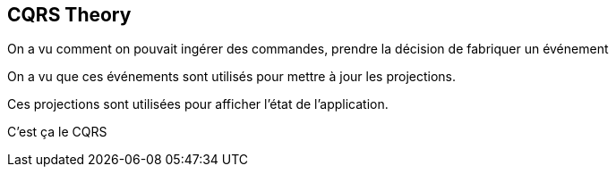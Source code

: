 == CQRS Theory

[.notes]
--
On a vu comment on pouvait ingérer des commandes, prendre la décision de fabriquer un événement

On a vu que ces événements sont utilisés pour mettre à jour les projections.

Ces projections sont utilisées pour afficher l'état de l'application.

C'est ça le CQRS
--
